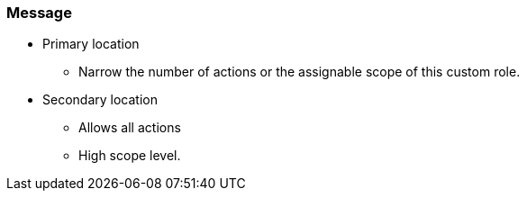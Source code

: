 === Message

* Primary location
** Narrow the number of actions or the assignable scope of this custom role.
* Secondary location
** Allows all actions
** High scope level.
